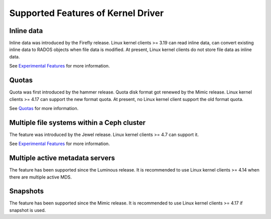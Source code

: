 
Supported Features of Kernel Driver
========================================

Inline data
-----------
Inline data was introduced by the Firefly release. Linux kernel clients >= 3.19
can read inline data, can convert existing inline data to RADOS objects when
file data is modified. At present, Linux kernel clients do not store file data
as inline data.

See `Experimental Features`_ for more information.

Quotas
------
Quota was first introduced by the hammer release. Quota disk format got renewed
by the Mimic release. Linux kernel clients >= 4.17 can support the new format
quota. At present, no Linux kernel client support the old format quota.

See `Quotas`_ for more information.

Multiple file systems within a Ceph cluster
-------------------------------------------
The feature was introduced by the Jewel release. Linux kernel clients >= 4.7
can support it.

See `Experimental Features`_ for more information.

Multiple active metadata servers
--------------------------------
The feature has been supported since the Luminous release. It is recommended to
use Linux kernel clients >= 4.14 when there are multiple active MDS.

Snapshots
---------
The feature has been supported since the Mimic release. It is recommended to
use Linux kernel clients >= 4.17 if snapshot is used.

.. _Experimental Features: ../experimental-features
.. _Quotas: ../quota
